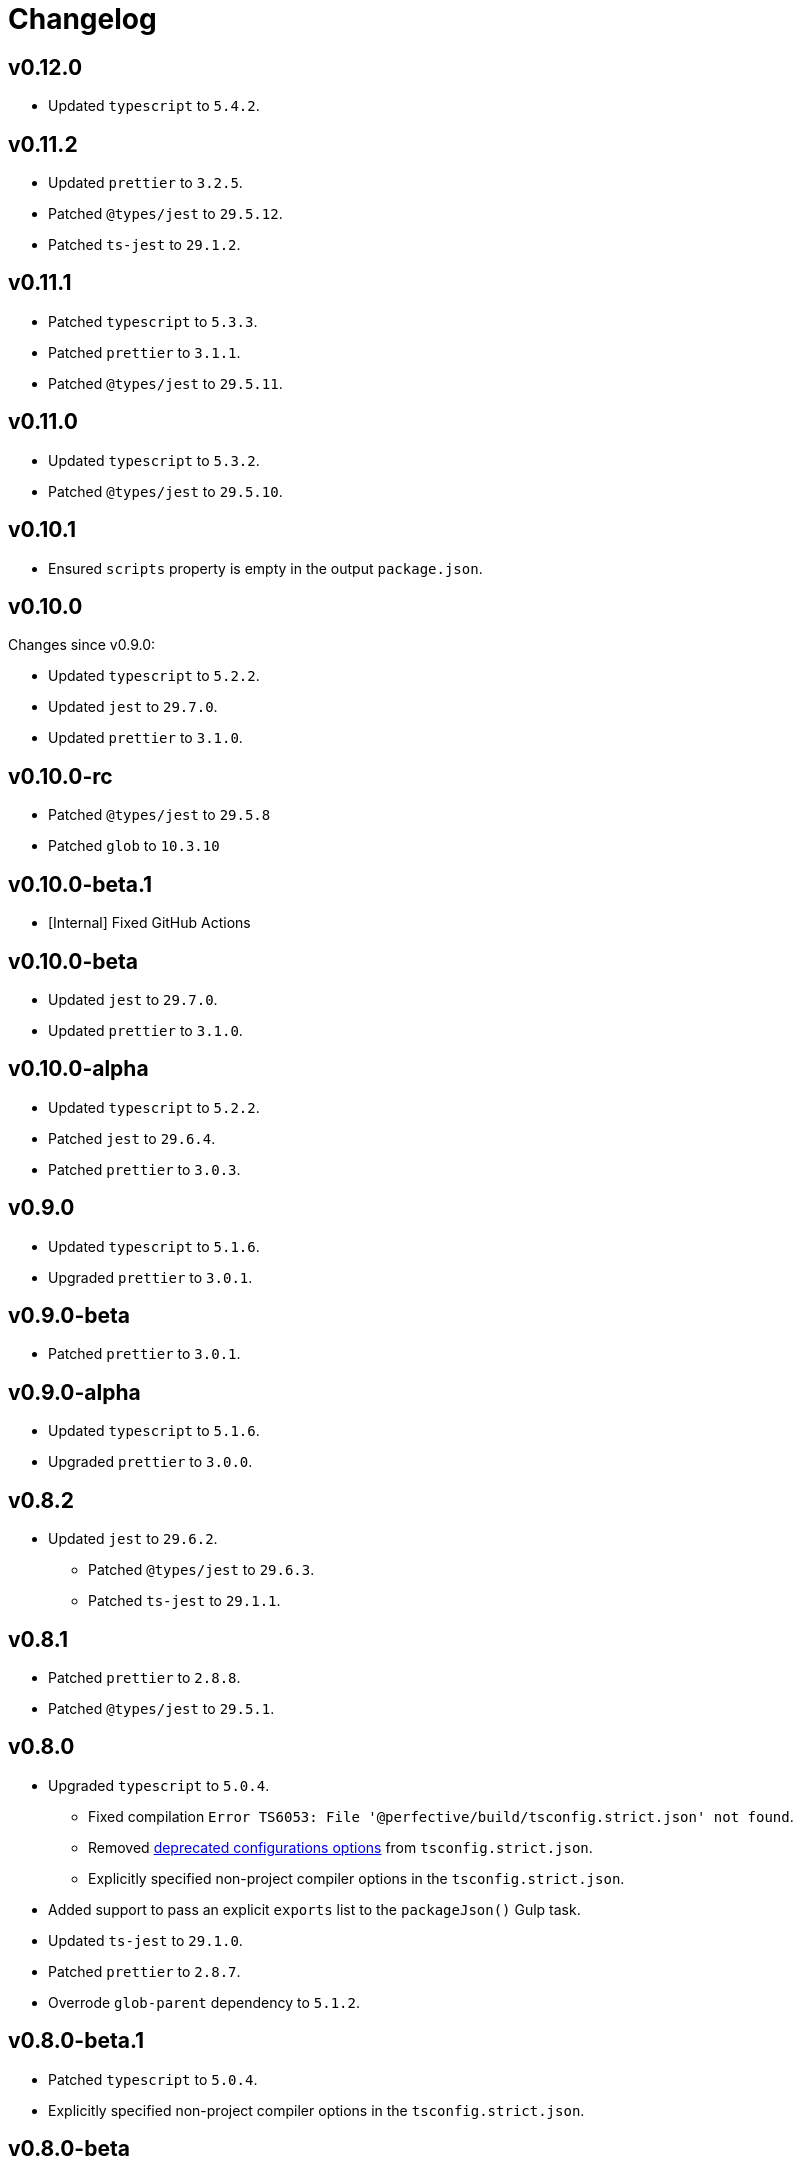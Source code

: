 = Changelog

== v0.12.0

* Updated `typescript` to `5.4.2`.


== v0.11.2

* Updated `prettier` to `3.2.5`.
* Patched `@types/jest` to `29.5.12`.
* Patched `ts-jest` to `29.1.2`.


== v0.11.1

* Patched `typescript` to `5.3.3`.
* Patched `prettier`  to `3.1.1`.
* Patched `@types/jest` to `29.5.11`.


== v0.11.0

* Updated `typescript` to `5.3.2`.
* Patched `@types/jest` to `29.5.10`.


== v0.10.1

* Ensured `scripts` property is empty in the output `package.json`.


== v0.10.0

Changes since v0.9.0:

* Updated `typescript` to `5.2.2`.
* Updated `jest` to `29.7.0`.
* Updated `prettier` to `3.1.0`.


== v0.10.0-rc

* Patched `@types/jest` to `29.5.8`
* Patched `glob` to `10.3.10`


== v0.10.0-beta.1

* [Internal] Fixed GitHub Actions


== v0.10.0-beta

* Updated `jest` to `29.7.0`.
* Updated `prettier` to `3.1.0`.


== v0.10.0-alpha

* Updated `typescript` to `5.2.2`.
* Patched `jest` to `29.6.4`.
* Patched `prettier` to `3.0.3`.


== v0.9.0

* Updated `typescript` to `5.1.6`.
* Upgraded `prettier` to `3.0.1`.


== v0.9.0-beta

* Patched `prettier` to `3.0.1`.


== v0.9.0-alpha

* Updated `typescript` to `5.1.6`.
* Upgraded `prettier` to `3.0.0`.


== v0.8.2

* Updated `jest` to `29.6.2`.
** Patched `@types/jest` to `29.6.3`.
** Patched `ts-jest` to `29.1.1`.


== v0.8.1

* Patched `prettier` to `2.8.8`.
* Patched `@types/jest` to `29.5.1`.


== v0.8.0

* Upgraded `typescript` to `5.0.4`.
** Fixed compilation `Error TS6053: File '@perfective/build/tsconfig.strict.json' not found`.
** Removed https://devblogs.microsoft.com/typescript/announcing-typescript-5-0/#deprecations-and-default-changes[deprecated configurations options]
from `tsconfig.strict.json`.
** Explicitly specified non-project compiler options in the `tsconfig.strict.json`.
+
* Added support to pass an explicit `exports` list to the `packageJson()` Gulp task.
+
* Updated `ts-jest` to `29.1.0`.
* Patched `prettier` to `2.8.7`.
* Overrode `glob-parent` dependency to `5.1.2`.


== v0.8.0-beta.1

* Patched `typescript` to `5.0.4`.
* Explicitly specified non-project compiler options in the `tsconfig.strict.json`.


== v0.8.0-beta

* Updated `ts-jest` to `29.1.0`.


== v0.8.0-alpha.1

* Fixed compilation `Error TS6053: File '@perfective/build/tsconfig.strict.json' not found`.
* Removed https://devblogs.microsoft.com/typescript/announcing-typescript-5-0/#deprecations-and-default-changes[deprecated configurations options]
from `tsconfig.strict.json`.
* Added support to pass an explicit `exports` list to the `packageJson()` Gulp task.
* Patched `typescript` to `5.0.3`.


== v0.8.0-alpha

* Upgraded `typescript` to `5.0.2`.
* Patched `prettier` to `2.8.7`.
* Overrode `glob-parent` dependency to `5.1.2`.


== v0.7.4

* Updated `jest` to `29.5.0`.


== v0.7.3

* Patched `jest` to `29.4.3`.


== v0.7.2

* Patched `jest` to `29.4.2`.
* Patched `prettier` to `2.8.4`.


== v0.7.1

* Patched `typescript` to `4.9.5`.
* Updated `jest` to `29.4.1`.


== v0.7.0

* Updated `typescript` to `link:https://devblogs.microsoft.com/typescript/announcing-typescript-4-9/[4.9.4]`.
* Patched `prettier` to `2.8.3`.
+
* Updated `@perfective/build/gulp` `typescript.tsDeclarations()` function to keep comments in the declaration files.
* Fixed `@types/jest` version to allow minor and patch updates.


== v0.6.0

* Updated `typescript` to `link:https://devblogs.microsoft.com/typescript/announcing-typescript-4-8/[4.8.4]`.
* Upgraded `jest` to `29.3.1`.
* Updated `prettier` to `2.8.1`.


== v0.5.0

* Updated `typescript` to `4.7.4`:
** Added `link:https://www.typescriptlang.org/tsconfig#moduleDetection[moduleDetection]` as `auto` (default).
+
* Patched `jest` to `28.1.3`.
* Fixed `"types"` order:
https://devblogs.microsoft.com/typescript/announcing-typescript-4-7/#package-json-exports-imports-and-self-referencing[`"types"` condition must be first in `"exports"`].


== v0.4.0

* Updated `typescript` to `4.6.4`:
** Enabled `link:https://www.typescriptlang.org/tsconfig#noImplicitOverride[noImplicitOverride]`;
** Enabled `link:https://www.typescriptlang.org/tsconfig#noPropertyAccessFromIndexSignature[noPropertyAccessFromIndexSignature]`.
+
* Updated `prettier` to `2.7.1`:
** Enabled the `link:https://prettier.io/docs/en/options.html#single-attribute-per-line[singleAttributePerLine]` option.
+
* Upgraded `jest` to `28.1.2`:
** Upgraded `ts-jest` to `27.1.5`.
** Added `@types/jest` as an optional peer dependency.


== v0.3.0

* Updated `typescript` to `4.5.5`;
* Updated `jest` to `27.5.1`;
* Bumped `ts-jest` to `27.1.4`.


== v0.2.0

* Updated `typescript` to `4.4.4`:
** Enabled the `exactOptionalPropertyTypes` option;
** Enabled the `useUnknownInCatchVariables` option.
* Updated `jest` to `27.4.5`.
* Updated `prettier` to `2.5.1`.
* Updated `ts-jest` to `27.1.2`.


== v0.1.2

* Updated dependencies.
* Updated documentation.


== v0.1.1

* Allow manual overrides in the result `package.json` in `packageJson()` build task.


== v0.1.0

* Added Gulp tasks to build TypeScript projects
with CommonJS and ES modules support.
* Published `tsconfig.strict.json`.
* Published `@perfective/build/prettier` configuration.
* Published `@perfective/build/jest` configuration.
